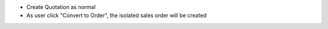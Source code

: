 * Create Quotation as normal
* As user click "Convert to Order", the isolated sales order will be created
